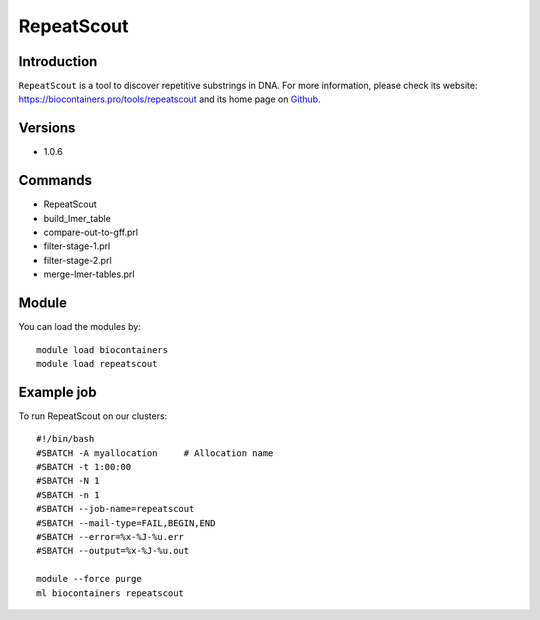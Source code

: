 .. _backbone-label:

RepeatScout
==============================

Introduction
~~~~~~~~
``RepeatScout`` is a tool to discover repetitive substrings in DNA. For more information, please check its website: https://biocontainers.pro/tools/repeatscout and its home page on `Github`_.

Versions
~~~~~~~~
- 1.0.6

Commands
~~~~~~~
- RepeatScout
- build_lmer_table
- compare-out-to-gff.prl
- filter-stage-1.prl
- filter-stage-2.prl
- merge-lmer-tables.prl

Module
~~~~~~~~
You can load the modules by::
    
    module load biocontainers
    module load repeatscout

Example job
~~~~~
To run RepeatScout on our clusters::

    #!/bin/bash
    #SBATCH -A myallocation     # Allocation name 
    #SBATCH -t 1:00:00
    #SBATCH -N 1
    #SBATCH -n 1
    #SBATCH --job-name=repeatscout
    #SBATCH --mail-type=FAIL,BEGIN,END
    #SBATCH --error=%x-%J-%u.err
    #SBATCH --output=%x-%J-%u.out

    module --force purge
    ml biocontainers repeatscout

.. _Github: https://github.com/mmcco/RepeatScout